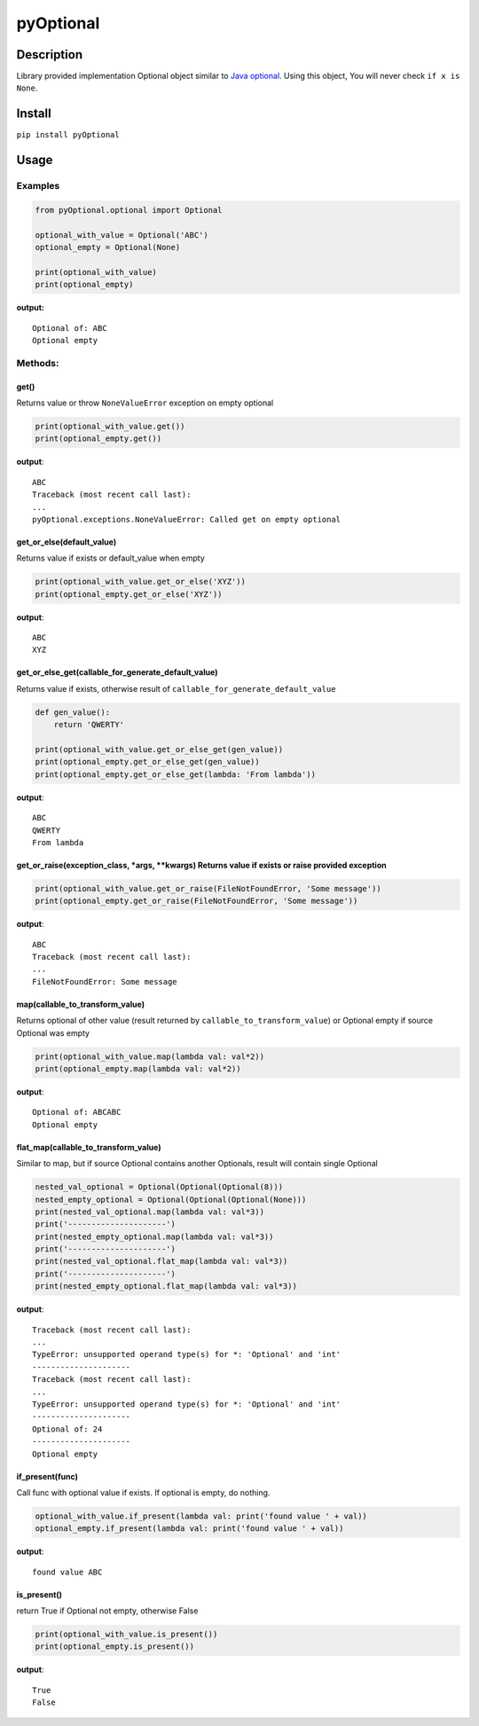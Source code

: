 pyOptional
==========

Description
-----------

Library provided implementation Optional object similar to `Java
optional <https://docs.oracle.com/javase/8/docs/api/java/util/Optional.html>`__.
Using this object, You will never check ``if x is None``.

Install
-------

``pip install pyOptional``

Usage
-----

Examples
~~~~~~~~

.. code:: python

    from pyOptional.optional import Optional

    optional_with_value = Optional('ABC')
    optional_empty = Optional(None)

    print(optional_with_value)
    print(optional_empty)

**output:**

::

    Optional of: ABC
    Optional empty

Methods:
~~~~~~~~

get()
^^^^^

Returns value or throw ``NoneValueError`` exception on empty optional

.. code:: python

    print(optional_with_value.get())
    print(optional_empty.get())

**output**:

::

    ABC
    Traceback (most recent call last):
    ...
    pyOptional.exceptions.NoneValueError: Called get on empty optional

get\_or\_else(default\_value)
^^^^^^^^^^^^^^^^^^^^^^^^^^^^^

Returns value if exists or default\_value when empty

.. code:: python

    print(optional_with_value.get_or_else('XYZ'))
    print(optional_empty.get_or_else('XYZ'))

**output**:

::

    ABC
    XYZ

get\_or\_else\_get(callable\_for\_generate\_default\_value)
^^^^^^^^^^^^^^^^^^^^^^^^^^^^^^^^^^^^^^^^^^^^^^^^^^^^^^^^^^^

Returns value if exists, otherwise result of
``callable_for_generate_default_value``

.. code:: python

    def gen_value():
        return 'QWERTY'

    print(optional_with_value.get_or_else_get(gen_value))
    print(optional_empty.get_or_else_get(gen_value))
    print(optional_empty.get_or_else_get(lambda: 'From lambda'))

**output**:

::

    ABC
    QWERTY
    From lambda

get\_or\_raise(exception\_class, \*args, \*\*kwargs) Returns value if exists or raise provided exception
^^^^^^^^^^^^^^^^^^^^^^^^^^^^^^^^^^^^^^^^^^^^^^^^^^^^^^^^^^^^^^^^^^^^^^^^^^^^^^^^^^^^^^^^^^^^^^^^^^^^^^^^

.. code:: python

    print(optional_with_value.get_or_raise(FileNotFoundError, 'Some message'))
    print(optional_empty.get_or_raise(FileNotFoundError, 'Some message'))

**output**:

::

    ABC
    Traceback (most recent call last):
    ...
    FileNotFoundError: Some message

map(callable\_to\_transform\_value)
^^^^^^^^^^^^^^^^^^^^^^^^^^^^^^^^^^^

Returns optional of other value (result returned by
``callable_to_transform_value``) or Optional empty if source Optional
was empty

.. code:: python

    print(optional_with_value.map(lambda val: val*2))
    print(optional_empty.map(lambda val: val*2))

**output**:

::

    Optional of: ABCABC
    Optional empty

flat\_map(callable\_to\_transform\_value)
^^^^^^^^^^^^^^^^^^^^^^^^^^^^^^^^^^^^^^^^^

Similar to map, but if source Optional contains another Optionals,
result will contain single Optional

.. code:: python

    nested_val_optional = Optional(Optional(Optional(8)))
    nested_empty_optional = Optional(Optional(Optional(None)))
    print(nested_val_optional.map(lambda val: val*3))
    print('---------------------')
    print(nested_empty_optional.map(lambda val: val*3))
    print('---------------------')
    print(nested_val_optional.flat_map(lambda val: val*3))
    print('---------------------')
    print(nested_empty_optional.flat_map(lambda val: val*3))

**output**:

::

    Traceback (most recent call last):
    ...
    TypeError: unsupported operand type(s) for *: 'Optional' and 'int'
    ---------------------
    Traceback (most recent call last):
    ...
    TypeError: unsupported operand type(s) for *: 'Optional' and 'int'
    ---------------------
    Optional of: 24
    ---------------------
    Optional empty

if\_present(func)
^^^^^^^^^^^^^^^^^

Call func with optional value if exists. If optional is empty, do
nothing.

.. code:: python

    optional_with_value.if_present(lambda val: print('found value ' + val))
    optional_empty.if_present(lambda val: print('found value ' + val))

**output**:

::

    found value ABC

is\_present()
^^^^^^^^^^^^^

return True if Optional not empty, otherwise False

.. code:: python

    print(optional_with_value.is_present())
    print(optional_empty.is_present())

**output**:

::

    True
    False
